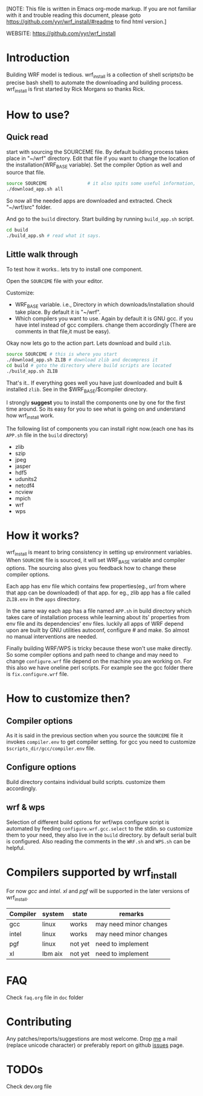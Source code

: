 [NOTE: This file is written in Emacs org-mode markup. If you are not
familiar with it and trouble reading this document, please goto
https://github.com/yyr/wrf_install/#readme to find html version.]

WEBSITE: https://github.com/yyr/wrf_install

* Introduction
Building WRF model is tedious. wrf_install is a collection of shell
scripts(to be precise bash shell) to automate the downloading and
building process. wrf_install is first started by Rick Morgans so thanks Rick.

* How to use?
** Quick read
start with sourcing the SOURCEME file. By default building process
takes place in "~/wrf" directory. Edit that file if you want to change
the location of the installation(WRF_BASE variable). Set the compiler
Option as well and source that file.

#+BEGIN_SRC sh
source SOURCEME               # it also spits some useful information, read it
./download_app.sh all
#+END_SRC

So now all the needed apps are downloaded and extracted. Check
"~/wrf/src" folder.

And go to the ~build~ directory. Start building by running ~build_app.sh~
script.

#+BEGIN_SRC sh
cd build
./build_app.sh # read what it says.
#+END_SRC


** Little walk through
To test how it works.. lets try to install one component.

Open the ~SOURCEME~ file with your editor.

Customize:
- WRF_BASE variable. i.e., Directory in which downloads/installation should take
  place. By default it is "~/wrf".
- Which compilers you want to use. Again by default it is GNU gcc.  if you
  have intel instead of gcc compilers. change them accordingly (There are
  comments in that file,it must be easy).

Okay now lets go to the action part. Lets download and build ~zlib~.

#+BEGIN_SRC sh
source SOURCEME # this is where you start
./download_app.sh ZLIB # download zlib and decompress it
cd build # goto the directory where build scripts are located
./build_app.sh ZLIB
#+END_SRC

That's it.. If everything goes well you have just downloaded and built
& installed ~zlib~. See in the $WRF_BASE/$compiler directory.

I strongly *suggest* you to install the components one by one for the first
time around. So its easy for you to see what is going on and
understand how wrf_install work.

The following list of components you can install right now.(each one
has its ~APP.sh~ file in the ~build~ directory)

- zlib
- szip
- jpeg
- jasper
- hdf5
- udunits2
- netcdf4
- ncview
- mpich
- wrf
- wps

* How it works?
wrf_install is meant to bring consistency in setting up environment
variables. When ~SOURCEME~ file is sourced, it will set WRF_BASE
variable and compiler options. The sourcing also gives you feedback
how to change these compiler options.

Each app has env file which contains few properties(eg., /url/ from
where that app can be downloaded) of that app. for eg., zlib app has a
file called ~ZLIB.env~ in the ~apps~ directory.

In the same way each app has a file named ~APP.sh~ in build directory
which takes care of installation process while learning about its'
properties from env file and its dependencies' env files. luckily all
apps of WRF depend upon are built by GNU utilities autoconf, configure #
and make. So almost no manual interventions are needed.

Finally building WRF/WPS is tricky because these won't use make
directly. So some compiler options and path need to change and may
need to change ~configure.wrf~ file depend on the machine you are
working on. For this also we have oneline perl scripts. For example
see the gcc folder there is ~fix.configure.wrf~ file.

* How to customize then?
** Compiler options
As it is said in the previous section when you source the ~SOURCEME~ file
it invokes ~compiler.env~ to get compiler setting.  for gcc you need
to customize ~$scripts_dir/gcc/compiler.env~ file.

** Configure options
Build directory contains individual build scripts. customize them
accordingly.

** wrf & wps
Selection of different build options for wrf/wps configure script is
automated by feeding ~configure.wrf.gcc.select~ to the stdin. so
customize them to your need, they also live in the ~build~
directory. by default serial built is configured.  Also reading the
comments in the ~WRF.sh~ and ~WPS.sh~ can be helpful.

* Compilers supported by wrf_install
For now /gcc/ and /intel/. /xl/ and /pgf/ will be supported in the later
versions of wrf_install.

| Compiler | system  | state   | remarks                |
|----------+---------+---------+------------------------|
| gcc      | linux   | works   | may need minor changes |
| intel    | linux   | works   | may need minor changes |
| pgf      | linux   | not yet | need to implement      |
| xl       | Ibm aix | not yet | need to implement      |

* FAQ
Check ~faq.org~ file in ~doc~ folder

* Contributing
Any patches/reports/suggestions are most welcome. Drop [[mailto:yagensh◎live.com][me]] a mail (replace
unicode character) or preferably report on github [[https://github.com/yyr/wrf_install/issues][issues]] page.

* TODOs
Check dev.org file
